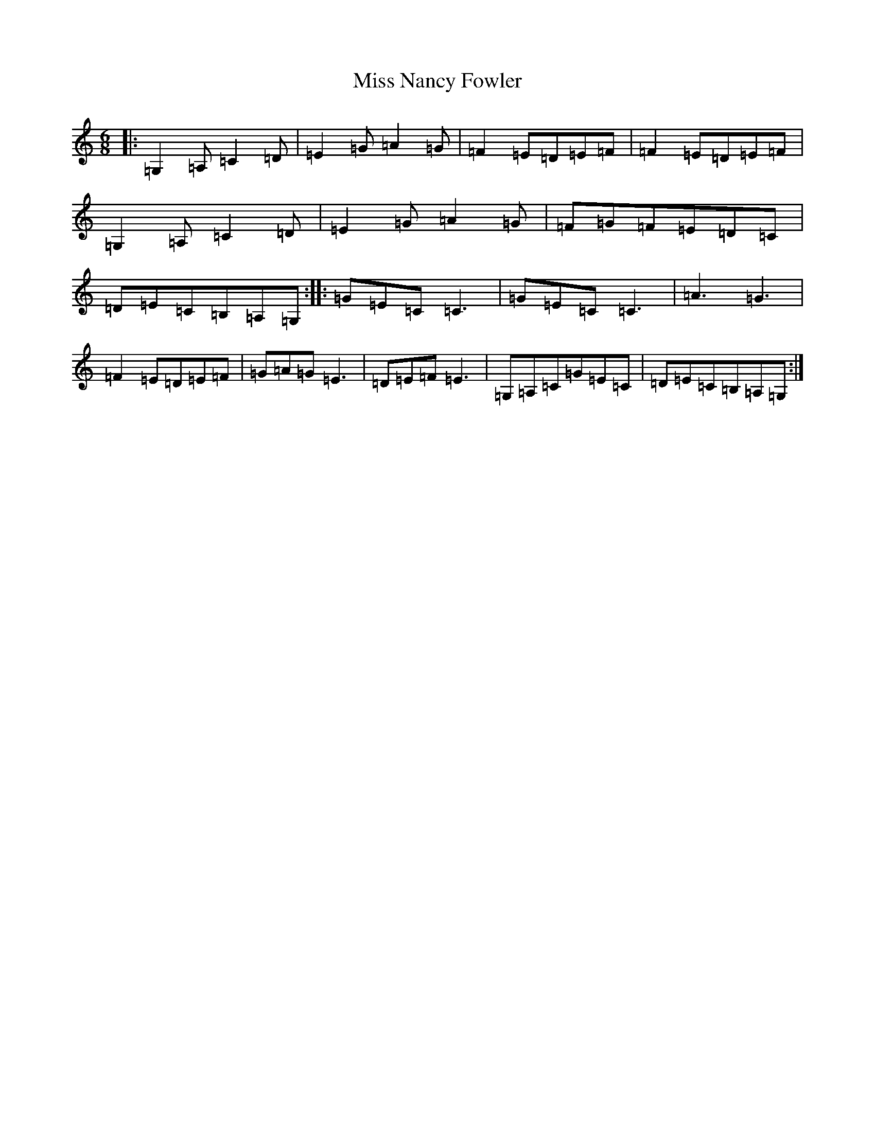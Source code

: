 X: 14401
T: Miss Nancy Fowler
S: https://thesession.org/tunes/1223#setting1223
R: jig
M:6/8
L:1/8
K: C Major
|:=G,2=A,=C2=D|=E2=G=A2=G|=F2=E=D=E=F|=F2=E=D=E=F|=G,2=A,=C2=D|=E2=G=A2=G|=F=G=F=E=D=C|=D=E=C=B,=A,=G,:||:=G=E=C=C3|=G=E=C=C3|=A3=G3|=F2=E=D=E=F|=G=A=G=E3|=D=E=F=E3|=G,=A,=C=G=E=C|=D=E=C=B,=A,=G,:|